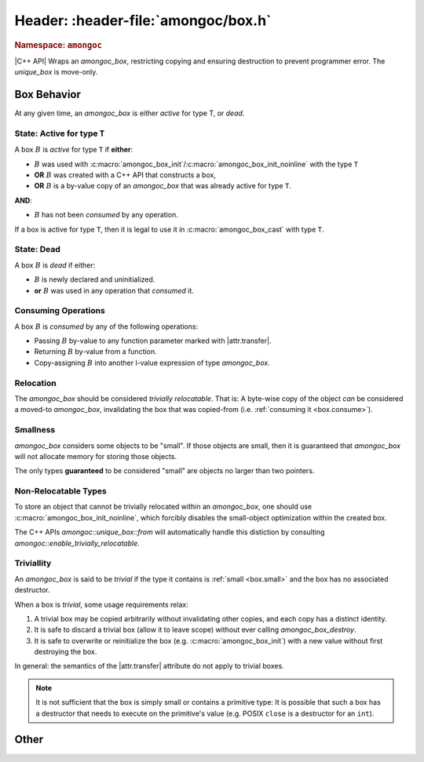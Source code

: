 ####################################
Header: :header-file:`amongoc/box.h`
####################################

.. header-file:: amongoc/box.h

  This header defines types and functions for dealing with `amongoc_box`, a
  generic container of arbitrary values.

.. struct:: amongoc_box

  A type-erased boxed value of arbitrary type. The box manages storage for the
  boxed value and may contain a destructor function that will be executed when
  the box is destroyed.

  When a box parameter or return value is documented with |attr.type|, this
  specifies the type that is expected to be contained within the box. The
  special type ``[[type(nil)]]`` refers to a the `amongoc_nil` special box
  value.

  In C code, use :c:macro:`amongoc_box_init` to initialize box objects.

  When working with C++ code, prefer to use `amongoc::unique_box`, as it will
  prevent accidental copying and ensures the destructor is executed on the box
  when it goes out of scope.

  .. rubric:: Members

  All `amongoc_box` data members other than `view` are private and should not be
  accessed or modified.

  .. member:: amongoc_view view

    Accessing this member will yield an `amongoc_view` that refers to this box's
    contents.

    .. note:: It is only legal to access this member if :ref:`the box is active <box.active>`

  .. function:: as_unique() &&

    |C++ API| Move the box into an `amongoc::unique_box` to be managed automatically.


.. struct:: amongoc_view

  A read-only view of an `amongoc_box` value.

  An `amongoc_view` :math:`V` is *valid* if it was created by accessing the
  `amongoc_box::view` member of an :ref:`active <box.active>` `amongoc_box`
  :math:`B`, and is only valid as long the original :math:`B` remains active.
  :ref:`Consuming <box.consume>` a box :math:`B` will invalidate all
  `amongoc_view` objects that were created from :math:`B`.

  .. function:: template <typename T> T& as() noexcept

    The same as `amongoc::unique_box::as`


.. rubric:: Namespace: ``amongoc``
.. namespace:: amongoc
.. type:: box = ::amongoc_box

  `amongoc::box` is a type alias of `::amongoc_box`

.. class:: unique_box

  |C++ API| Wraps an `amongoc_box`, restricting copying and ensuring destruction to
  prevent programmer error. The `unique_box` is move-only.

  .. function:: unique_box(amongoc_box&&)

    Take ownership of the given box. The box must be passed as an
    rvalue-reference to emphasize this ownership transfer. The moved-from box
    will be overwritten with `amongoc_nil`.

  .. function:: ~unique_box()

    Destroy the underlying box.

  .. function:: operator amongoc_view()

    Implicit conversion to an `amongoc_view`

  .. function:: template <typename T> T& as() noexcept

    Obtain an l-value reference to the contained value of type `T`.

    :precondition: The :ref:`box must be active <box.active>` for the type `T`.
    :c API: :c:macro:`amongoc_box_cast`

  .. function::
    template <typename T> \
    static unique_box from(cxx_allocator<>, T&& value)

    Construct a new `unique_box` by decay-copying from the given value. This
    should be the preferred way to create box objects within C++ code.

    :postcondition: The returned box object is :ref:`active <box.active>` for
      the decayed type of `T`.

  .. function::
    template <typename T, typename D> \
    static unique_box from(cxx_allocator<>, T value, D) \
    requires std::is_trivially_destructible_v<T>

    Create a new box object by copying the given value and imbuing it with a
    destructor based on `D`. The type `T` must be trivially destructible,
    because the box will instead use `D` as a destructor.

    In general, the given destructor should be a stateless function-object type
    (e.g. a lambda expression with no captures) that accepts a ``T&`` and
    destroys the object. Using anything else (e.g. a function pointer) will
    not work.

    :postcondition: The returned box object is :ref:`active <box.active>` for
      the type `T`.

  .. function::
    template <typename T, typename... Args> \
    static unique_box make(cxx_allocator<> a, Args&&... args)

    In-place construct a new instance of `T` into a new box.

    :param a: The allocator to be used for the box.
    :param args: Constructor arguments for the new `T`.

  .. function:: [[nodiscard]] amongoc_box release() && noexcept

    Relinquish ownership of the underlying box and return it to the caller. This
    function is used to interface with C APIs that will |attr.transfer| an
    `amongoc_box` by-value.


.. Reset to the global namespace
.. namespace:: 0


Box Behavior
############

At any given time, an `amongoc_box` is either *active* for type T, or *dead*.


.. _box.active:

State: Active for type ``T``
****************************

A box :math:`B` is *active* for type ``T`` if **either**:

- :math:`B` was used with
  :c:macro:`amongoc_box_init`/:c:macro:`amongoc_box_init_noinline` with the
  type ``T``
- **OR** :math:`B` was created with a C++ API that constructs a box,
- **OR** :math:`B` is a by-value copy of an `amongoc_box` that was already
  active for type ``T``.

**AND**:

- :math:`B` has not been *consumed* by any operation.

If a box is active for type ``T``, then it is legal to use it in
:c:macro:`amongoc_box_cast` with type ``T``.


.. _box.dead:

State: Dead
***********

A box :math:`B` is *dead* if either:

- :math:`B` is newly declared and uninitialized.
- **or** :math:`B` was used in any operation that *consumed* it.


.. _box.consume:

Consuming Operations
********************

A box :math:`B` is *consumed* by any of the following operations:

- Passing :math:`B` by-value to any function parameter marked with
  |attr.transfer|.
- Returning :math:`B` by-value from a function.
- Copy-assigning :math:`B` into another l-value expression of type `amongoc_box`.


Relocation
**********

The `amongoc_box` should be considered *trivially relocatable*. That is: A
byte-wise copy of the object *can* be considered a moved-to `amongoc_box`,
invalidating the box that was copied-from (i.e.
:ref:`consuming it <box.consume>`).


.. _box.small:

Smallness
*********

`amongoc_box` considers some objects to be "small". If those objects are small,
then it is guaranteed that `amongoc_box` will not allocate memory for storing
those objects.

The only types **guaranteed** to be considered "small" are objects no larger
than two pointers.


Non-Relocatable Types
*********************

To store an object that cannot be trivially relocated within an `amongoc_box`,
one should use :c:macro:`amongoc_box_init_noinline`, which forcibly disables
the small-object optimization within the created box.

The C++ APIs `amongoc::unique_box::from` will automatically handle this
distiction by consulting `amongoc::enable_trivially_relocatable`.


.. _box.trivial:

Triviallity
***********

An `amongoc_box` is said to be *trivial* if the type it contains is
:ref:`small <box.small>` and the box has no associated destructor.

When a box is *trivial*, some usage requirements relax:

1. A trivial box may be copied arbitrarily without invalidating other copies,
   and each copy has a distinct identity.
2. It is safe to discard a trivial box (allow it to leave scope) without ever
   calling `amongoc_box_destroy`.
3. It is safe to overwrite or reinitialize the box (e.g.
   :c:macro:`amongoc_box_init`) with a new value without first destroying the
   box.

In general: the semantics of the |attr.transfer| attribute do not apply to
trivial boxes.

.. note::

  It is not sufficient that the box is simply small or contains a primitive
  type: It is possible that such a box has a destructor that needs to execute on
  the primitive's value (e.g. POSIX ``close`` is a destructor for an ``int``).


Other
#####

.. c:macro::
    amongoc_box_init(Box, T, ...)
    amongoc_box_init_noinline(Box, T, ...)

  :param Box: An non-const lvalue expression of type `amongoc_box`. This is the
    box that will be initiatlized.
  :param T: The type that should be stored within the box. This type must be
    zero-initializable!
  :param Dtor: (Optional) A destructor function that should be executed when
    the box is destroyed with `amongoc_box_destroy`. The destructor function
    should be convertible to a function pointer: :cpp:any:`amongoc_box_destructor`
  :param Alloc: (Optional) An `amongoc_allocator` object to be used if the box
    requires dynamic allocation.
  :C++ API:
    - `amongoc::unique_box::from`

  The ``_noinline`` variant of this macro inhibits the small-object
  optimization, which is required if the object being stored is not relocatable
  (i.e. it must be address-stable).

  .. note::

    The given box must be either :ref:`dead <box.dead>` or
    :ref:`trivial <box.trivial>`, or the behavior is undefined.

  This macro expands to a modifiable l-value expression of type ``T``, meaning
  that it is valid to take the address of this expression or assign a value into
  it to immediately modify the box::

    struct my_data {
      int value;
      double d;
    };

    // ...

    amongoc_box dat;
    amongoc_box_init(data, my_data) = (my_data){.value = 42, .d = 3.14};


.. c:macro:: amongoc_box_cast(T)

  :param T: The target type for the cast expression.
  :C++ API: `amongoc::unique_box::as` and `amongoc_view::as`

  Perform a cast from an :cpp:any:`amongoc_box` or :cpp:any:`amongoc_view` to an
  l-value expression of type ``T``. :c:expr:`amongoc_box_cast(...)` is only a
  prefix to the full cast, which must be passed a box within another set of
  parentheses::

    void handle_boxed_int(amongoc_box b) {
      // Copy an `int` from the box
      int n = amongoc_box_cast(int)(b);
    }

  Note that because the result is an l-value expression, this cast expression
  can be used to manipulate the value stored in the box::

    void changed_boxed_int(amongoc_box* b) {
      // Replace the boxed integer value with 42
      amongoc_box_cast(int)(*b) = 42;
    }

  If the given box is not active for the type ``T``, then the behavior is
  undefined.


.. c:macro:: amongoc_box_take(Dest, Box)

  :param Dest: An l-value expression of type :math:`T` that will receive the
    boxed value.
  :param Box: |attr.transfer| A box that is :ref:`active <box.active>` for the type :math:`T`.

  Moves the value stored in ``Box`` to overwrite the object ``Dest``.

  This is useful to move an object from the type-erased box into a typed storage
  variable for more convenient access. The dynamic storage for ``Box`` will be
  released, but the destructor for the box will not be executed. The object is
  now stored within ``Dest`` and it is up to the caller to manage its lifetime.

  .. rubric:: Example

  ::

    struct my_large_object {
      int values[64];
    };

    // ...
    void foo(amongoc_box large) {
      my_large_object o;
      amongoc_box_take(o, large);
      // `o` now has the value from `large`, and dynamic storage for `large`
      // has been released.
    }


.. function:: void amongoc_box_destroy(amongoc_box [[transfer]] b)

  Consume the given box and destroy its contents.

  :param b: The box that will be consumed and whose contained value will be
    destroyed.


.. type:: amongoc_box_destructor = void(*)(void* p)

  Type of the destructor function that may be associated with a box. The
  function parameter ``p`` is a pointer to the object that was stored within
  the box.

  After the destructor function is invoked, any dynamic storage associated with
  the box will be released.


.. function:: void amongoc_box_free_storage(amongoc_box [[transfer]] b)

  .. note:: Do not confuse this with `amongoc_box_destroy`

  This function will release dynamically allocated storage associated with the
  given box without destroying the value that it may have contained.

  This function should be used when the value within the box is moved-from, and
  the box itself is no longer needed.


.. var:: constexpr amongoc_box amongoc_nil

  A box value that contains no value. The resulting `amongoc_box` is
  :ref:`trivial <box.trivial>`. Destroying a box constructed from `amongoc_nil`
  is a no-op.

  .. note:: For C compatibility, this is actually implemented as a macro, not a variable.

.. function::
  amongoc_box amongoc_box_pointer(const void* x)
  amongoc_box amongoc_box_float(float x)
  amongoc_box amongoc_box_double(double x)
  amongoc_box amongoc_box_char(char x)
  amongoc_box amongoc_box_short(short x)
  amongoc_box amongoc_box_int(int x)
  amongoc_box amongoc_box_unsigned(unsigned int x)
  amongoc_box amongoc_box_long(long x)
  amongoc_box amongoc_box_ulong(unsigned long x)
  amongoc_box amongoc_box_longlong(long long x)
  amongoc_box amongoc_box_ulonglong(unsigned long long x)
  amongoc_box amongoc_box_size(std::size_t x)
  amongoc_box amongoc_box_ptrdiff(std::ptrdiff_t x)
  amongoc_box amongoc_box_int8(std::int8_t x)
  amongoc_box amongoc_box_uint8(std::uint8_t x)
  amongoc_box amongoc_box_int16(std::int16_t x)
  amongoc_box amongoc_box_uint16(std::uint16_t x)
  amongoc_box amongoc_box_int32(std::int32_t x)
  amongoc_box amongoc_box_uint32(std::uint32_t x)
  amongoc_box amongoc_box_int64(std::int64_t x)
  amongoc_box amongoc_box_uint64(std::uint64_t x)

  Convenience functions that initialize a new `amongoc_box` with the type and
  value of the given argument.

  Note that all of the boxes returned by these functions are
  :ref:`trivial <box.trivial>`.

.. namespace:: amongoc

.. var:: template <typename T> constexpr bool enable_trivially_relocatable

  Trait variable template that determines whether `amongoc::unique_box::from`
  will try to store an object inline within a box (omitting allocation).

  By default any objects that are both trivially destructible and trivially
  move-constructible are considered to be trivially relocatable.

  By the above rule all of the following are considered trivially relocatable:

  - All built-in language types
  - All pointer types
  - All class types that have no non-trivial move/destroy operations (including
    all pure C structs)
  - C++ closure objects that have no non-trivial move/destroy operations (this
    is based on the type of values that it captures).

  Additionally, if the type `T` has a nested static member
  ``enable_trivially_relocatable`` that is truth-y, then the object will be
  treated as trivially relocatable.

